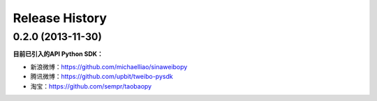Release History
---------------


0.2.0 (2013-11-30)
++++++++++++++++++

**目前已引入的API Python SDK：**

- 新浪微博：https://github.com/michaelliao/sinaweibopy
- 腾讯微博：https://github.com/upbit/tweibo-pysdk
- 淘宝：https://github.com/sempr/taobaopy